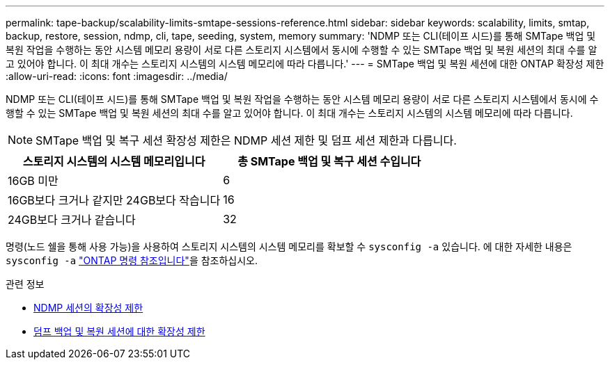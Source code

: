 ---
permalink: tape-backup/scalability-limits-smtape-sessions-reference.html 
sidebar: sidebar 
keywords: scalability, limits, smtap, backup, restore, session, ndmp, cli, tape, seeding, system, memory 
summary: 'NDMP 또는 CLI(테이프 시드)를 통해 SMTape 백업 및 복원 작업을 수행하는 동안 시스템 메모리 용량이 서로 다른 스토리지 시스템에서 동시에 수행할 수 있는 SMTape 백업 및 복원 세션의 최대 수를 알고 있어야 합니다. 이 최대 개수는 스토리지 시스템의 시스템 메모리에 따라 다릅니다.' 
---
= SMTape 백업 및 복원 세션에 대한 ONTAP 확장성 제한
:allow-uri-read: 
:icons: font
:imagesdir: ../media/


[role="lead"]
NDMP 또는 CLI(테이프 시드)를 통해 SMTape 백업 및 복원 작업을 수행하는 동안 시스템 메모리 용량이 서로 다른 스토리지 시스템에서 동시에 수행할 수 있는 SMTape 백업 및 복원 세션의 최대 수를 알고 있어야 합니다. 이 최대 개수는 스토리지 시스템의 시스템 메모리에 따라 다릅니다.

[NOTE]
====
SMTape 백업 및 복구 세션 확장성 제한은 NDMP 세션 제한 및 덤프 세션 제한과 다릅니다.

====
|===
| 스토리지 시스템의 시스템 메모리입니다 | 총 SMTape 백업 및 복구 세션 수입니다 


 a| 
16GB 미만
 a| 
6



 a| 
16GB보다 크거나 같지만 24GB보다 작습니다
 a| 
16



 a| 
24GB보다 크거나 같습니다
 a| 
32

|===
명령(노드 쉘을 통해 사용 가능)을 사용하여 스토리지 시스템의 시스템 메모리를 확보할 수 `sysconfig -a` 있습니다. 에 대한 자세한 내용은 `sysconfig -a` link:https://docs.netapp.com/us-en/ontap-cli/system-node-run.html["ONTAP 명령 참조입니다"^]을 참조하십시오.

.관련 정보
* xref:scalability-limits-ndmp-sessions-reference.adoc[NDMP 세션의 확장성 제한]
* xref:scalability-limits-dump-backup-restore-sessions-concept.adoc[덤프 백업 및 복원 세션에 대한 확장성 제한]

